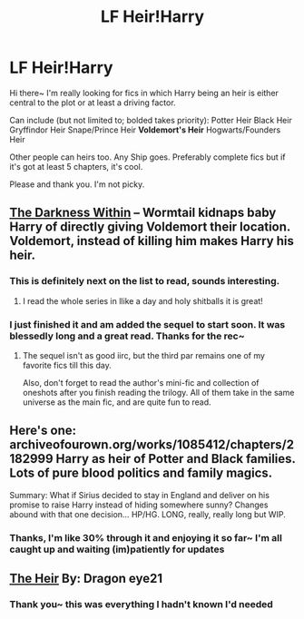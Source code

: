 #+TITLE: LF Heir!Harry

* LF Heir!Harry
:PROPERTIES:
:Author: koi19
:Score: 1
:DateUnix: 1427176559.0
:DateShort: 2015-Mar-24
:FlairText: Request
:END:
Hi there~ I'm really looking for fics in which Harry being an heir is either central to the plot or at least a driving factor.

Can include (but not limited to; bolded takes priority): Potter Heir Black Heir Gryffindor Heir Snape/Prince Heir *Voldemort's Heir* Hogwarts/Founders Heir

Other people can heirs too. Any Ship goes. Preferably complete fics but if it's got at least 5 chapters, it's cool.

Please and thank you. I'm not picky.


** [[https://www.fanfiction.net/s/2913149/1/The-Darkness-Within][The Darkness Within]] -- Wormtail kidnaps baby Harry of directly giving Voldemort their location. Voldemort, instead of killing him makes Harry his heir.
:PROPERTIES:
:Author: PsychoGeek
:Score: 3
:DateUnix: 1427297660.0
:DateShort: 2015-Mar-25
:END:

*** This is definitely next on the list to read, sounds interesting.
:PROPERTIES:
:Author: koi19
:Score: 1
:DateUnix: 1427491014.0
:DateShort: 2015-Mar-28
:END:

**** I read the whole series in llike a day and holy shitballs it is great!
:PROPERTIES:
:Author: lordfreakingpenguins
:Score: 1
:DateUnix: 1427669665.0
:DateShort: 2015-Mar-30
:END:


*** I just finished it and am added the sequel to start soon. It was blessedly long and a great read. Thanks for the rec~
:PROPERTIES:
:Author: koi19
:Score: 1
:DateUnix: 1428519110.0
:DateShort: 2015-Apr-08
:END:

**** The sequel isn't as good iirc, but the third par remains one of my favorite fics till this day.

Also, don't forget to read the author's mini-fic and collection of oneshots after you finish reading the trilogy. All of them take in the same universe as the main fic, and are quite fun to read.
:PROPERTIES:
:Author: PsychoGeek
:Score: 1
:DateUnix: 1428520086.0
:DateShort: 2015-Apr-08
:END:


** Here's one: archiveofourown.org/works/1085412/chapters/2182999 Harry as heir of Potter and Black families. Lots of pure blood politics and family magics.

Summary: What if Sirius decided to stay in England and deliver on his promise to raise Harry instead of hiding somewhere sunny? Changes abound with that one decision... HP/HG. LONG, really, really long but WIP.
:PROPERTIES:
:Author: DandalfTheWhite
:Score: 1
:DateUnix: 1427291282.0
:DateShort: 2015-Mar-25
:END:

*** Thanks, I'm like 30% through it and enjoying it so far~ I'm all caught up and waiting (im)patiently for updates
:PROPERTIES:
:Author: koi19
:Score: 1
:DateUnix: 1427490884.0
:DateShort: 2015-Mar-28
:END:


** [[https://www.fanfiction.net/s/7457052/1/The-Heir][The Heir]] By: Dragon eye21
:PROPERTIES:
:Author: scifigrl0
:Score: 1
:DateUnix: 1427521784.0
:DateShort: 2015-Mar-28
:END:

*** Thank you~ this was everything I hadn't known I'd needed
:PROPERTIES:
:Author: koi19
:Score: 2
:DateUnix: 1428519055.0
:DateShort: 2015-Apr-08
:END:
